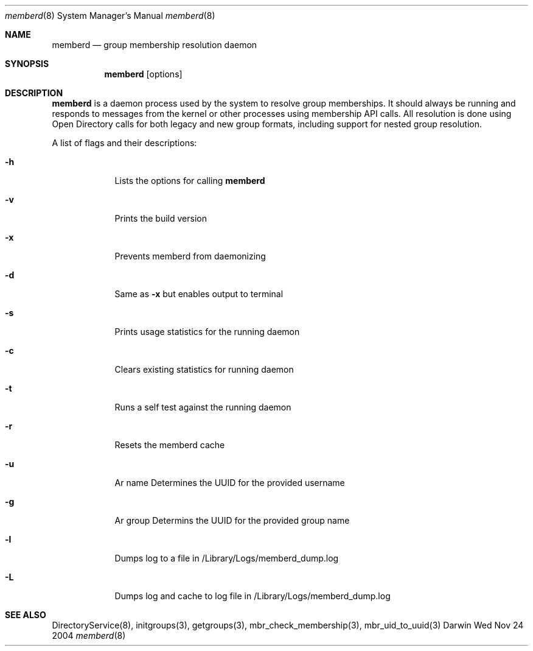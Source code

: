 .\"Modified from man(1) of FreeBSD, the NetBSD mdoc.template, and mdoc.samples.
.\"See Also:
.\"man mdoc.samples for a complete listing of options
.\"man mdoc for the short list of editing options
.\"/usr/share/misc/mdoc.template
.Dd Wed Nov 24 2004               \" DATE 
.Dt memberd 8      \" Program name and manual section number 
.Os Darwin
.Sh NAME                 \" Section Header - required - don't modify 
.Nm memberd
.Nd group membership resolution daemon
.Sh SYNOPSIS             \" Section Header - required - don't modify
.Nm
.Op options
.Sh DESCRIPTION          \" Section Header - required - don't modify
.Nm
is a daemon process used by the system to resolve group memberships.  It should always be running and responds to messages from the kernel or other processes using membership API calls.  All resolution is done using Open Directory calls for both legacy and new group formats, including support for nested group resolution.
.Pp                      \" Inserts a space
A list of flags and their descriptions:
.Bl -tag -width -indent  \" Differs from above in tag removed 
.It Fl h                 \"-a flag as a list item
Lists the options for calling
.Nm
.It Fl v
Prints the build version
.It Fl x
Prevents memberd from daemonizing
.It Fl d
Same as
.Fl x
but enables output to terminal
.It Fl s
Prints usage statistics for the running daemon
.It Fl c
Clears existing statistics for running daemon
.It Fl t
Runs a self test against the running daemon
.It Fl r
Resets the memberd cache
.It Fl u
Ar name Determines the UUID for the provided username
.It Fl g
Ar group Determins the UUID for the provided group name
.It Fl l
Dumps log to a file in /Library/Logs/memberd_dump.log
.It Fl L
Dumps log and cache to log file in /Library/Logs/memberd_dump.log
.El
.Sh SEE ALSO
.Pp
DirectoryService(8), initgroups(3), getgroups(3), mbr_check_membership(3), mbr_uid_to_uuid(3)
